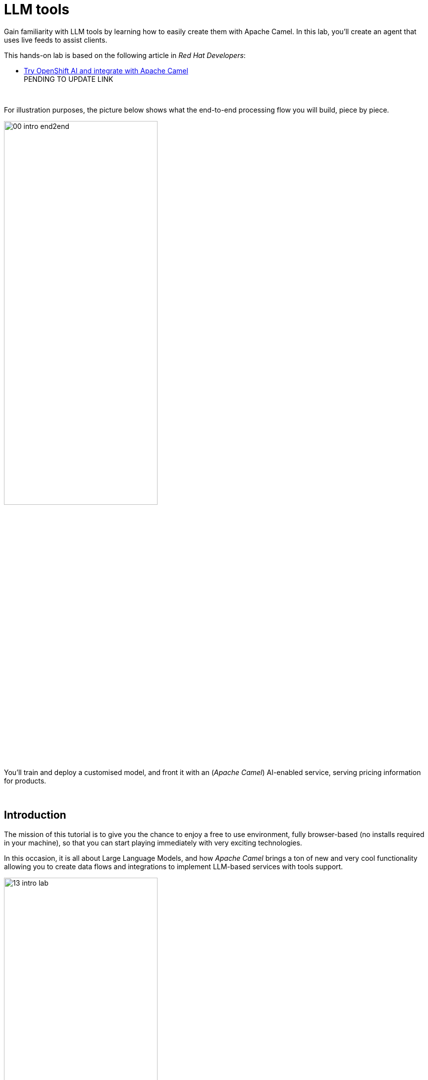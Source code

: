 :walkthrough: Lab Introduction
:user-password: openshift
:namespace: {user-username}

:experimental:

:article-url: https://developers.redhat.com/articles/2024/07/22/try-openshift-ai-and-integrate-apache-camel

:sp-article-url: https://developers.redhat.com/articles/2024/05/24/implement-ai-driven-edge-core-data-pipelines

:eip-explorer-url: https://ibek.github.io/integration-explorer-web/#

// :btn-text: my text
// :btn: pass:attributes[<code><mark style="background-color: dodgerblue; color: white">&nbsp;{btn-text}&nbsp;</mark>]

ifdef::env-github[]
endif::[]

[id='lab-intro']
= LLM tools

// Explore, build, test and deploy a Camel X demo application using the Developer Sandbox and OpenShift Dev Spaces.

Gain familiarity with LLM tools by learning how to easily create them with Apache Camel. In this lab, you'll create an agent that uses live feeds to assist clients. 

This hands-on lab is based on the following article in _Red Hat Developers_:

* link:{article-url}[​​Try OpenShift AI and integrate with Apache Camel,window="_blank", , id="rhd-source-article"] +
PENDING TO UPDATE LINK


{empty} +


For illustration purposes, the picture below shows what the end-to-end processing flow you will build, piece by piece.

image::images/00-intro-end2end.png[align="center", width=60%]

{blank}

You'll train and deploy a customised model, and front it with an (_Apache Camel_) AI-enabled service, serving pricing information for products.

{empty} +


[time=1]
[id="intro"]
== Introduction

The mission of this tutorial is to give you the chance to enjoy a free to use environment, fully browser-based (no installs required in your machine), so that you can start playing immediately with very exciting technologies.

In this occasion, it is all about Large Language Models, and how _Apache Camel_ brings a ton of new and very cool functionality allowing you to create data flows and integrations to implement LLM-based services with tools support.

image::images/13-intro-lab.png[align=center,width=60%]

{empty} +

=== Takeaways

This hands-on lab will help you to:

- Discover new functionality in _Camel_ to implement **AI** use cases.
- Better understand LLMs and how to leverage the use of **_Tools_**.
- Try out the **_Kaoto_** UI to graphically create _Camel_ routes.
- Accelerate the prototyping phase with **_Camel JBang_**.
- Learn how to use brand new features in _Camel_ _JBang_ like:
** its **kubernetes plugin** to deploy _Camel_ in _OpenShift_.
** its **HTML server** to easily test, package and deploy pages.
- Browse and learn _Camel_ components and patterns with the new _**Enterprise Integration Explorer.**_  
- Get familiar with **_Dev Spaces_** and the _Developer Sandbox_.

{empty} +

=== Disclaimers

Although the Developer Sandbox offers a great opportunity to try out technologies, its limited resources, particularly CPU/GPU, are really a big constraint when it comes to showcase AI scenarios.

This tutorial managed to include a tiny LLM with tool support (function calling) gifting you the chance to try out very interesting interactions with the model. You will deploy the LLM and you will create processing flows using _Apache Camel_ connected to the LLM. 

The caveat is that you will probably encounter moments where the LLM deviates from the expected behaviour due to the tight resource constraints in the environment. LLMs are very CPU/GPU demanding, and their accuracy badly suffers when restricted.

Please understand these misbehaviours are to be expected. You'll get higher chances of success when sticking to the commands and guidance of the tutorial. In any case, be patient and try variations in your interactions when the LLM responds unexpectedly. Of course, feel free at all times to experiment and improvise your own interactions.

Even though waiting times (in LLM responses) are always kept within reasonable margins, you may experience longer delays as you make progress in the lab, this is normal when you gradually add processing logic and increase LLM exchanges. Please be patient and keep in mind the limited computing power available in the environment.

In any case, we trust you will really enjoy the experience no matter what. This is a unique chance and we've put a lot of effort in it for your delight.

image::images/14-intro-pacman.png[align=center, width=30%]

{empty} +

[type=verification]
Did you read and understand the disclaimers?

[type=verificationSuccess]
Enjoy the tutorial!

[type=verificationFail]
It's recommended to understand the resource limitations of the sandbox.


[time=1]
[id="setup"]
== Preparation steps

=== Enable auto-save

. Toggle auto-save on (✓)
+
You'll be making live code changes which _Camel_ can pick up in real time. When the file is saved Camel hot-reloads the changes. +
To speed up hot-reloads, toggle (✓) auto-save in your editor, as illustrated below:
+
image::images/11-vscode-autosave.png[align="left", width=30%]
+
WARNING: The auto-save option in the menu does not always show when it's active/inactive. If you see in your editor's file tab a permanent white dot `⭘` when you make changes, it means auto-save is OFF.

{empty} +

=== Open a terminal

From DevSpaces, open a terminal following the steps illustrated below:

image::images/04-open-terminal.png[width=40%]

{blank}

You will be prompted at the top of the window to select the working directory. +
Select:

- `llm-basics [.small]#/projects#`
+
image::images/05-working-dir.png[width=50%]

{empty} +

=== Copy/Paste commands

You'll use command actions all along the lab. +
To execute commands, perform the steps described below, as illustrated:

image::images/03-copy-actions.png[width=60%]

{blank}

. Click the button _Copy to clipboard_
. Paste the command in the terminal:
- on Linux: kbd:[Ctrl+Shift+v] and press kbd:[Enter] 
- on Mac: kbd:[⌘+v] and press kbd:[Enter]

{empty} +

=== Setup the lab

Copy and paste in your terminal the following command:

[source, subs=]
----
source setup<br>
----

{blank}

The command above:

- Creates a `lab` directory (your working directory)
- Switches to your `lab` directory.
+
NOTE: You'll see `lab` empty when your start the tutorial the first time.

{empty} +

=== Tips for a better learning

If you have a wide monitor, or can organise your browser tabs in a multi-monitor configuration, it is mostly recommended to position your _DevSpaces_ view and your lab instructions side by side, as per the image below:

image::images/19-better-learning.png[width=80%, align=center]



{empty} +

[type=verification]
Is your terminal open and located in your `lab` directory?

[type=verificationSuccess]
👍 You're ready to roll!

[type=verificationFail]
Review the instructions above and ensure you run the `setup` script.


[time=2]
[id="deploy-llm"]
== Deploy the LLM

Copy and paste in your terminal the following command:

[source, subs=]
----
oc apply -f /projects/llm-basics/deploy/tools/llm-server.yaml<br>
----

{blank}

You should see the following output:

----
persistentvolumeclaim/llm-storage created
deployment.apps/llm-server created
service/llm created
----

{blank}

Wait for the LLM Server to be available. +
You can verify in various ways if you're LLM server is running. One way, for example, is calling the server's API. Try the `curl` command below:

[source, subs=]
----
curl http://llm:8000/api/tags | jq<br>
----

{blank}

Your server will be ready when you get a response with details of the model deployed.

----
{
  "models": [
    {
      "name": "sam4096/qwen2tools:0.5b",
      "model": "sam4096/qwen2tools:0.5b",
      "modified_at": "2024-09-10T17:05:29.965922378Z",
      "size": 352165374,
      "digest": "ff120c9ea730cd6b7f772ae9ff9127357bf8d8fb7625df601b81e79810a68083",
      "details": {
        "parent_model": "",
        "format": "gguf",
        "family": "qwen2",
        "families": [
          "qwen2"
        ],
        "parameter_size": "494.03M",
        "quantization_level": "Q4_0"
      }
    }
  ]
}
----

NOTE: In the details above, you'll notice this is 0.5B model, which is extremely small. Expect from the model to be very unpredictable. However it'll be very helpful in this tutorial to help you understand the mechanics of LLMs and the functionality the lab showcases.

{empty} +

[type=verification]
Is your LLM server running?

[type=verificationSuccess]
👍 jump to the next section!

[type=verificationFail]
Review the instructions and try again.


[time=5]
[id="basic-llm-interaction"]
== Basic LLM interaction

++++
<style>
.indent2 {padding-left: 2rem;}
</style>
++++

=== Start the lab

At first, your `lab` directory is empty:

--
[.indent2]
📁 llm-basics/camel/tools/lab +
pass:[<mark style="padding-left: 2rem; background-color: white; color: grey"></mark>] [empty]
--

{blank}

[IMPORTANT]
====
Issue the command below to officially start your lab:

[source, subs=]
----
start<br>
----

NOTE: The command will initialise the lab with a couple of files.
====


// {empty} +

[NOTE]
====
The lab has a collection of handy scripts you'll need to use when instructed, such as:

- *start* / *restart*
- *ff* (fast-forward to the next step)
- *rw* (rewind to the previous step)
- *step* (jump to step)
- *chat* (curl-based script to interact with _Camel_)
====

{empty} +

=== Your files

After initialisation, under the `lab` directory, you'll find the following source files:


--
[.indent2]
📁 llm-basics/camel/tools/lab +
pass:[<mark style="padding-left: 2rem; background-color: white; color: grey"><b>⚙</b></mark>] applications.properties +
pass:[<mark style="padding-left: 2rem; background-color: white; color: red"><b>J</b></mark>] *model.java*
--

{blank}

Make sure the files are visible in your file explorer in the left panel of _VSCode_. +
Feel free to inspect the files in your editor. +

{empty} +

==== Apache Camel and Langchain4j

_Apache Camel_ integrates with LLMs by providing a number of connectors (called components) that leverage the power of link:https://docs.langchain4j.dev/[_LangChain4j_,window="_blank"].

image::images/12-camel-langchain4j.png[width=30%]

{blank}

_Camel_ routes (integration processes) are typically defined in one of the following DSLs (_Domain Specific Language_): YAML, XML or Java.

You use the DSL alone to define the end to end integration process. DSLs have all the versatility and richness you need to perform all the data manipulations and endpoint connectivity resolution. 

Connectors in _Apache Camel_ are used directly from the DSL, but some, like the _LangChain4j_-based ones, may require initialisation code in Java. Ideally you'd want no code at all, yet it provides the developer full control.

The java file provided (`model.java`) contains the _LangChain4j_-based code needed to enable LLM interaction. +
Two key _LangChain4j_ objects are key:

. The *ChatLanguageModel* object
+
This is the java object that configures connectivity and model parameters. Below you have an extract from the source file showing its definition:
+
----
ChatLanguageModel model = OpenAiChatModel.builder()
          .apiKey("EMPTY")
          .modelName("sam4096/qwen2tools:0.5b")
          .baseUrl("http://llm:8000/v1/")
          .temperature(0.0)
          .timeout(ofSeconds(180))
          .logRequests(true)
          .logResponses(true)
          .build();
----
+
{empty} +

. The *ChatMessage* object
+
Every time the application interacts with the LLM, the query (and related metadata) is encapsulated in a _ChatMessage_ object.
+
Because creating the object requires a specific use of the _LangChain4j_ API, you want to wrap it in a _Camel Processor_ (java code).
+
The snippet below shows you how `model.java` defines the _Camel_ processor containing the _LangChain4j_ code.
+
----
    @BindToRegistry
    public static Processor createChatMessage(){
        ...
        List<ChatMessage> messages = new ArrayList<>();
        ...
    }
----
+
{blank}
+
In the definition above, `createChatMessage` represents the name of the _Processor_. +
From a _Camel_ route, you just need to reference the processor to execute it.
+
NOTE: Later in the lab, the tutorial explains in more detail how the _ChatMessage_ object is created.

{empty} +

Notice the following two facts:

* Your entire source code (for now) only consists of a single file (`model.java`). +
* At this stage no _Camel_ route definitions exists.

{blank}

Your task in the following section is to create a _Camel_ route that enables user/LLM interaction.

{empty} +

=== Create your Camel route using Kaoto.

_Kaoto_ is a graphical UI that will help you to build _Camel_ routes using an intuitive user interface helping you to learn about _Camel_.

[TIP]
.⏩ *Fast-Forward* 
====
Only if you want to skip (automate) the _Kaoto_ creation process, execute in your terminal the command below:

. Run the fast-forward command:
+
[source, subs=]
----
ff<br>
----
+
{blank}

. Then <<talk-to-llm,click here to bypass the Kaoto instructions and jump to the next section "*_Talk to your LLM_*">>.
====

{empty} +

If you're happy to continue and learn how to use Kaoto, follow the instructions below:

. First, create the source file.
+
--
Run the following command:

[source, subs=]
----
camel init routes.yaml<br>
----

{blank}

This action will create a simple Camel route that activates and logs a trace every second. +
Run the code with the following command:
[source, subs=]
----
camel run * --dev<br>
----

NOTE: The flag `--dev` indicates to run in _Developer mode_ which will apply and run the changes on the fly.

You'll see your terminal logging in a loop the following output:

----
... Hello Camel from route1
... Hello Camel from route1
... Hello Camel from route1
----
--
+
{empty} +


. Open the Camel definition with the _Kaoto Graphical Editor_.
+
======

NOTE: Your _VS Code_ environment has been provisioned with the _Kaoto Graphical Editor_ extension. It allows you to visualise and graphically edit _Camel_ definitions with point-n-click.

Now you'll start making updates in the route and Camel will react to the changes, hot-reload the route, and you'll get to see in your terminal traces of your live updates.

Follow the actions below illustrated:

. Right click on the source code file:
- lab -> `**routes.yaml**` 
+
{blank}

. From the options displayed, select:
- Open with _Kaoto Graphical Editor for Camel_
+
{blank}

. The process displays vertically by default
+
--
- Click the *_Horizontal Layout_* for left-to-right reading.
--

{blank}

image::images/06-kaoto-open-routes.png[width=100%]

======

. Configure an HTTP listener
+
======
Follow the actions below to replace the Timer starting component by the Platform-HTTP one:

image::images/07-kaoto-from-http.png[]

Make sure you configure the `path` parameter with:

- `/camel/chat`
======
+
{empty} +

. Configure the Java processor
+
======
Follow the actions below to replace the setBody action by a Process one:

image::images/08-kaoto-process.png[]

Make sure you configure the `Ref` parameter with:

- `createChatMessage`
======
+
{empty} +


. Configure the LLM connector
+
======
Follow the actions below to append (after the Process) the `langchain4j-chat` component:

image::images/09-kaoto-langchain.png[]

Make sure you configure the parameters below as indicated:

- **Chat Id**: `getInformation`
- **Chat Operation**: `CHAT_MULTIPLE_MESSAGES`
======
+
{empty} +

You're done. +
You should end up with a process definition similar to:

image::images/10-kaoto-full-route.png[width=50%, align=left]

{blank}

[TIP]
====
The _Enterprise Integration Explorer_ is a tool to deep dive into the components and patterns _Apache Camel_ implements.

Click link:{eip-explorer-url}/?q=platform-http,langchain4j-chat,log[*Components*,window="_blank"] and link:{eip-explorer-url}/patterns?q=custom-logic[*Patterns*,window="_blank"] to know more about the activities included in the process definition above.
====

{empty} +

// we need to set the anchor before the title, otherwise it doesn't work
[[talk-to-llm]] {empty} +

=== Talk to your LLM.

Your `lab` folder now includes the file `routes.yaml` that contains a _Camel_ route able to listen to HTTP requests.

[NOTE]
====
If the route is not already running, use _Camel JBang_ to start it:

[source, subs=]
----
camel run *<br>
----

====

{empty} +

Next, split your terminal by clicking the button as per the image below:

image::images/01-split-terminal.png[align="left", width=30%]

{blank}

From the new terminal, try sending an HTTP request. +
For example:

[source, subs=]
----
curl -H "content-type: text" localhost:8080/camel/chat -d "hello"<br>
----

[TIP] 
====
The tutorial includes a handy tester based on the same `curl` command as above. +
You can run the same test with:

[source, subs=]
----
chat hello<br>
----
====

{blank}

After you run the test above, you should see in the logs interactions back and forth between Camel and the LLM, with a final response in the lines of:

----
Hello! How can I assist you today?
----

{empty} +

The above interaction should return a welcoming message from the LLM.

{empty} +

=== Ask for real time data

Your LLM is currently disconnected from any live service and it can't provide real time information about the world.

The code is configured to instruct the LLM to ensure the user is informed about it. The snippet below, extracted from the `model.java` source file, shows you how this is done:

----
String tools = """
          When asked to provide real time data (information), respond with:

          - I'm sorry, I don't have access to real time information.

          Do not improvise answers for any real time related questions.
          """;
----

WARNING: Because our LLM is super small, its behaviour might divert from the above instruction and improvise a response that appears realistic. Responses that are incorrect or misleading, and are presented as facts are known as *hallucinations*.

Try out what happens when you ask the LLM (via Camel) to provide real time information. +
Try the following command from your terminal:
[source, subs=]
----
chat Please provide real time weather information about London.<br>
----

{blank}

If the LLM is loyal to its instructions, it should respond with something similar to the following:

----
I'm sorry, but as an AI language model, I am unable to provide real-time weather information about London due to the current limitations of my capabilities.
...
----

TIP: If the LLM answered with an hallucination, try varying the request slightly and see if the result improves.

{empty} +

[type=verification]
Did your LLM offer assistance when greeted?

[type=verificationSuccess]
Wonderful!

[type=verificationFail]
Maybe Camel didn't succeed to communicate with the LLM, review the instructions and try again.


[type=verification]
Did your LLM inform you it can't obtain real-time data?

[type=verificationSuccess]
You've completed the basic processing flow to connect Camel to the LLM.

[type=verificationFail]
The LLM may have hallucinated. Please try again modifying slightly your request.


[time=3]
[id="html-serving"]
== Add a Chat UI

=== Setup

[IMPORTANT]
====
Stop Camel with kbd:[Ctrl+c] and setup the lab stage by running the following command:

[source, subs=]
----
step 2<br>
----

NOTE: The command will reset the lab at this particular stage.
====

=== Camel JBang is your weapon of choice

You're in the prototyping phase, you're creating code that you are rapidly changing and experimenting with. This is the phase were you're exploring how far you can go building powerful functionality.

_Camel JBang_ was built with prototyping in mind. In this lab, you already enjoyed the sublime simplicity of running Camel routes without having to scaffold a project skeleton or worry about library dependencies.

Think for a moment the abilities _Camel JBang_ empowers the developer with. To begin with, starting from an empty folder, you can:

pass:[<mark style="padding-left: 2rem; background-color: white; color: grey"></mark>]-> Create pass:[<b style="font-size: 20px">ONE</b>] single Camel file in a flash, and run it on the spot, making code updates that _Camel JBang_ picks up and applies on the fly.




// For starters, from an empty folder, in a flash you can: +

// pass:[<mark style="padding-left: 2rem; background-color: white; color: grey"></mark>]-> Create pass:[<b style="font-size: 20px">ONE</b>] single Camel file and run it on the spot, making code updates that _Camel JBang_ picks up and applies on the fly.

Think about it... +
Can you say the same for other programming languages and frameworks?

_Camel JBang_ comes packed with a ton of functionality you can use: it's Developer's paradise!

{empty} +

=== Create a Chat UI

One cool feature _Camel JBang_ has recently added to its repertoire is the ability to serve HTML content to equip your Camel process with web pages. 

Let's benefit from the new feature to add a bit of dynamic HTML code to create an UI interface that allow users to talk to the LLM.

The mechanism is simple (in Camel JBang fashion), you just add your HTML content along with the rest of source files.

Don't panic, you're not being asked to build an HTML interface, just fast-forward the lab and the HTML example will be added to your working folder:

[IMPORTANT]
.⏩ *Fast-Forward* 
====
Execute in your terminal the command below:

[source, subs=]
----
ff<br>
----
====

After doing so, a couple of parameters are added to you `aplication.properties` (to activate the web server), and a couple of files (web page) are added to your lab working directory:
//{empty} +

--
[.indent2]
📁 llm-basics/camel/tools/lab +
// pass:[<mark style="padding-left: 2rem; background-color: white; color: grey"><b>&nbsp;⚙&nbsp;</b></mark>]  applications.properties +
pass:[<mark style="padding-left: 2rem; background-color: white; color: red; font-family: Arial Narrow;"><b style="letter-spacing: 0px;"><></b></mark>] *index.html* +
// pass:[<mark style="padding-left: 2rem; background-color: white; color: red"><b>&nbsp;J&nbsp;</b></mark>] model.java +
// pass:[<mark style="padding-left: 2rem; background-color: white; color: purple"><b><i>&nbsp;!&nbsp;&nbsp;</i></b></mark>] routes.yaml +
pass:[<mark style="padding-left: 2rem; background-color: white; color: red"><b><i>&nbsp;#&nbsp;</i></b></mark>] *style.css*
--

{empty} +

=== Try the Chat UI

Give it a try, launch _Camel JBang_ as usual with:

[source, subs=]
----
camel run *<br>
----

{blank}

_Dev Spaces_ will prompt you to open the page, follow the actions illustrated below:

image::images/18-chat-ui.png[width=70%, align=center]

{blank}

Go ahead and type a chat line, for example:

[source, subs=]
----
How are you today?<br>
----
{blank}

You should get a response similar to:

- *LLM:* I am doing well, thank you! How about you?

{empty} +

=== Explore more Camel JBang features

To quickly illustrate another useful feature, Camel JBang includes a web based _Developer Console_.

Activate the _Developer Console_ using the flag `--console` as per the command below:

[source, subs=]
----
camel run * --console<br>
----

{blank}

You'll be prompted again to open the port `8080` in a new browser tab. +
Do so and, in your browser's address bar, change the URL's path to the following one:

- `/q/dev`

{blank}

You'll find a ton of information you can access. +
Try for example:

- pass:[<u style="color:blue">top</u>: Display the top routes]

{blank}

It should show you something similar to:

----
Top Routes:

    Route Id: main
    From: platform-http:///camel/chat
    Source: file:routes.yaml:4
    Total: 3
    Failed: 0
    Inflight: 0
    Mean Time: 4s569ms
    Max Time: 8s632ms
    Min Time: 2s227ms
    Last Time: 2s849ms
    Delta Time: 622ms
    Total Time: 13s708ms
----

{empty} +

The examples from above show cool features (out of many) _Camel JBang_ includes. +
Feel free to explore more by reading its link:https://camel.apache.org/manual/camel-jbang.html[​documentation,window="_blank", , id="rhd-source-article"] page.  

// {empty} +

[TIP]
====

You can always invoke _Camel JBang_'s help command, from the terminal, to discover all options and flags available:

[source, subs=]
----
camel --help<br>
----

{blank}

You also have more granular help per-command. For example, try the following:

[source, subs=]
----
camel get --help<br>
----
====


{empty} +


[type=verification]
Did you get a response from your LLM in your Chat UI?

[type=verificationSuccess]
Excellent!

[type=verificationFail]
Please review the steps of this chapter and try again. You can always use the commands `rw` (rewind) followed by `ff` (fast-forward) to reset the lab stage.


[time=3]
[id="llm-tool-weather"]
== Create first LLM tool (v1 offline)

=== Setup

[IMPORTANT]
====
Stop Camel with kbd:[Ctrl+c] and setup the lab stage by running the following command:

[source, subs=]
----
step 4<br>
----

NOTE: The command will reset the lab at this particular stage.
====

{empty} +

=== What are LLM tools?

Certain LLMs (not all) have been trained to support *Tools*. Tools are external functions the LLM can invoke in order to obtain the information it needs to complete the answer to the user.

NOTE: Our super tiny LLM can actually support tools!

When an LLM has been fine-tuned to support tools, you can ask questions to the LLM, as usual, and additionally indicate:

- _"By the way, here you have some tools you can use to complete your answer."_

{blank}

In _Apache Camel_, the link:https://camel.apache.org/components/next/langchain4j-tools-component.html[LangChain4j Tools,window="_blank", , id="rhd-source-article"] component makes it very easy to create tools the LLM can consume. 

{empty} +

### First iteration of a Weather Tool

The end goal is to use _Camel_ to enable the LLM the ability to obtain real time data. The LLM alone can't do it, unless assisted.

To simplify the creation process, first, you will inject dummy weather data by hardcoding values in a _Camel_ route you will create. The JSON data below illustrates such a response:

[subs="quotes"]
----
{
  "weather":{
    "temperature": "*35 degrees celsius*"
  }
}
----

NOTE: In this first iteration the static value `35 degrees celsius` will be hardcoded and returned to the LLM.

{blank}

Although this first version won't fetch real time data, it will help you validate the mechanism by which the LLM retrieves the information and it will give you a better understanding on how _Camel_ and the LLM interact.

[TIP]
.⏩ *Fast-Forward* 
====
To skip (fast-forward) this section, execute in your terminal the commands below:

[source, subs=]
----
ff<br>
----

{blank}

Then <<test-first-tool,click here to jump into the next section "*_Test the weather tool_*">>.
====

PENDING INSTRUCTIONS TO CREATE FLOW


You're done. +
You should end up with a flow similar to:

image::images/15-kaoto-tool-weather.png[width=40%, align=left]

{blank}

// [TIP]
// ====
TIP: Click link:{eip-explorer-url}/?q=langchain4j-chat,log[*Components*,window="_blank"] and link:{eip-explorer-url}/patterns?q=content-filter[*Patterns*,window="_blank"] to know more about the activities included in the process definition above.
// ====

{empty} +

// we need to set the anchor before the title, otherwise it doesn't work


[[test-first-tool]] {empty} +

### Test the weather tool

To test the tool, all you need to do is to talk to the LLM and ask the same question as in the earlier section, except expecting the LLM to callback the function (tool), implemented in _Camel_ as a route.

[NOTE]
--
Be patient waiting for LLM responses due to:

* Low CPU power in the sandbox environment.
* Increase in Camel/LLM exchanges resolving tool interactions. 
--

{blank}

Follow the steps below:

. Launch _Camel JBang_ as usual with:
+
[source, subs=]
----
camel run *<br>
----
+
{blank}

. Talk to the LLM using the _Chat UI_, or `chat` command, by issuing the following query:
+
[source, subs=]
----
Hi, please let me know the current temperature in London
----

{empty} +

After a few seconds, you should obtain a response similar to:

image::images/22-tool-weather-offline.png[width=50%, align=center]

{blank}

TIP: If the LLM provided an AI hallucination, try varying the request slightly and see if the result improves.

Although you know _"35 degrees Celsius"_ is the correct answer, you could validate the LLM's response (in the _Chat UI_) by correlating the information with the actual Camel tool result. 

The JSON data shown below is an extract, from the logs in the terminal, showing the content Camel sent back to the LLM, which aligns with the answer displayed in the Chat UI:

----
{
  "weather": {
    "location": "London",
    "temperature": "35 degrees celsius"
  }
}
----
NOTE: the JSON structure above has been pretty-printed for better readability.

// By digging into the execution logs from the terminal, you could obtain the tool's answer given back to the LLM.

{empty} +

### Visual representation of Tool calling

From your first tool test above you can deduce what's going on between Camel and the LLM. If you inspect carefully your terminal logs you'll identify all the exchanges between both parties.

The sequence diagram below describes the interactions involved when the LLM uses a tool:

image::images/23-seq-tool-calling.png[align="center", width=50%]

{empty} +


{empty} +


[type=verification]
Did you see the LLM calling the tool and answering as expected?

[type=verificationSuccess]
Excellent!

[type=verificationFail]
Please review the steps of this chapter and try again.


[time=3]
[id="llm-tool-weather-live"]
== Finish first LLM tool (v2 online)

=== Setup

[IMPORTANT]
====
Stop Camel with kbd:[Ctrl+c] and setup the lab stage by running the following command:

[source, subs=]
----
step 5<br>
----

NOTE: The command will reset the lab at this particular stage.
====

{empty} +


### Live weather information

Hardcoding dummy responses, as done in the previous chapter, is helpful to validate the theory really works. Now, let's keep iterating the code and improve it by calling online services providing real time feeds.

This time, when the LLM calls the tool, you will use in your _Camel_ route the following free services:

* link:https://open-meteo.com[​Free Weather API,window="_blank", , id="rhd-source-article"]

* link:http://geodb-cities-api.wirefreethought.com/[GeoDB Cities API,window="_blank", , id="rhd-source-article"]

{blank}

The first API alone provides the weather information you need, however it expects geo-location data in the form of `latitude`/`longitude` inputs.

NOTE: Your _Camel_ tool defines the `location` parameter under the assumption users provide well known city names, like: Paris, London, Madrid, etc. 

The second API (GeoDB) allows you to convert the name of cities to their latitude/longitude coordinates.

The sequence diagram below describes the flow where the LLM calls the tool, live weather data is obtained, then formatted and delivered to the LLM:

image::images/17-seq-weather-guide.png[align="center", width=40%]

{blank}

To accelerate the completion of the processing logic, Fast-Forward as indicated below (the _Camel_ route will be auto-generated).

NOTE: Feel free to complete the process using the _Kaoto_ UI if that's what you prefer. 

[IMPORTANT]
.⏩ *Fast-Forward* 
====
Execute in your terminal the command below:

[source, subs=]
----
ff<br>
----
====

{empty} +

If you refresh Kaoto, you should end up with a flow similar to:

image::images/16-kaoto-tool-weather-live.png[width=100%, align=center]

{blank}

// [TIP]
// ====
TIP: Click link:{eip-explorer-url}/?q=langchain4j-chat,http,https,log[*Components*,window="_blank"] and link:{eip-explorer-url}/patterns?q=content-filter,message-translator[*Patterns*,window="_blank"] to know more about the activities included in the process definition above.
// ====

Feel free to explore each one of the activities and their configuration. You can also open the file in _VScode_ in its raw YAML format.

There are two key actions interesting to highlight:

. Setting a `coordinates` variable
+
The first _GeoDB_ call gives you back, in JSON format, the latitude and longitude. You use Camel's '_Simple_' language to define an expression that extracts the coordinates and formats them into query parameters to inject in the next API call.
+
The code extract below shows you hot it's defined in YAML: 
+
----
  - setVariable:
      name: coordinates
      simple:
        expression: "latitude=${body[data][0][latitude]}&longitude=${body[data][0][longitude]}"

----
+
{blank}

. The tool's JSON response
+
Another highlight is how the response is constructed, also defined using the '_Simple_' language. It gathers from the _Weather API_'s response all the necessary bits and formats a JSON response the LLM will parse.
+
The extract below in YAML shows you how it is done:
+
----
  expression: >-
    {
      "unit":"celsius",
      "temperature": {
          "today": {
            "${body[daily][time][0]}": "${body[current][temperature_2m]}"
          },
          "forecast": {
            "${body[daily][time][1]}": {
              "maximum":"${body[daily][temperature_2m_max][1]}"
              },
            "${body[daily][time][2]}": {
              "maximum":"${body[daily][temperature_2m_max][2]}"
              }
          }
      }
    }
----

{empty} +




### Give the weather tool a spin

Talk to your LLM to try out the new code.

[NOTE]
--
Be patient waiting for LLM responses due to:

* Low CPU power in the sandbox environment.
* Increase in Camel/LLM exchanges resolving tool interactions. 
--

{blank}

Follow the steps below:

. Launch _Camel JBang_ as usual with:
+
[source, subs=]
----
camel run *<br>
----
+
{blank}

. Talk to the LLM using the _Chat UI_, or `chat` command, by issuing the following query:
+
[source, subs=]
----
Hi, please let me know the current temperature in Paris
----

{empty} +

You should get a response similar to:

image::images/24-tool-weather-online.png[width=50%, align=center]

// image::images/21-tool-guide-llm-response.png[width=50%, align=center]

{blank}

When digging into the execution logs for the interaction shown in the picture above, we find the original tool's response generated by Camel. In this particular example we find a surprising 100% LLM response accuracy, perhaps just missing the decimal accuracy:

----
{
  "unit": "celsius",
  "temperature": {
    "today": {
      "2024-09-12": "14.0"
    },
    "forecast": {
      "2024-09-13": {
        "maximum": "17.5"
      },
      "2024-09-14": {
        "maximum": "18.5"
      }
    }
  }
}
----

NOTE: the extract above has been pretty-printed fore easy readability.

{blank}

The 100% accuracy obtained in the example above is actually unusual for such a small LLM.

TIP: If in your test the LLM provided an AI hallucination, try again, or vary the query slightly and see if the result improves.

{empty} +


[type=verification]
Did your LLM successfully respond with real temperatures?

[type=verificationSuccess]
Fabulous!

[type=verificationFail]
The LLM may have hallucinated. Please try again modifying slightly your request.


[time=3]
[id="llm-tool-tour-guide"]
== Create second LLM tool

=== Setup

[IMPORTANT]
====
Stop Camel with kbd:[Ctrl+c] and setup the lab stage by running the following command:

[source, subs=]
----
step 7<br>
----

[NOTE]
======
The command above will:

- Reset the lab at this particular stage.
- Disable the _Weather_ tool (empty file), to work in isolation on the new one.
======
====

=== Simultaneous LLM tools

Multiple tools can be simultaneously given to the LLM. This greatly opens up the possibility to define more interesting use cases.

When requests are submitted to the LLM, along are included all the tools the LLM can use. The LLM is free to use none, one or multiple tools in parallel to fetch all the relevant information it needs. The LLM alone decides when to use them.

// {empty} +

// === Use Camel to create a second tool

In this stage of the tutorial you will create a basic travel agent that helps users obtain travelling information for a particular touristic destination.

The aim is to combine the following tools:

- *Weather* tool: +
  Already implemented (previous sections). Based on a `location` input parameter, the tool provides real time weather forecasts.

- *Tour guide recommendation* tool: +
  Based on a `location` input parameter, the tool returns the contact details of a recommended local tour guide. 
  
// {blank}

{empty} +

=== Creation process

You will follow the same creation approach as for the weather tool by creating a _Camel_ route that implements the logic to compose a JSON response for the LLM.

There are no public APIs available aligning well with the lab's use case. You will use instead _JavaFaker_, a Java library that will help simulate the scenario. 

What's interesting about link:https://github.com/DiUS/java-faker?tab=readme-ov-file#java-faker[_JavaFaker_,window="_blank"] is that it supports a fairly extended list of link:https://github.com/DiUS/java-faker#supported-locales[locales,window="_blank"] that allows creating realistic data depending on the location provided by the LLM.

You'll need however to map the `location` parameter the LLM provides into a locale you can use with _JavaFaker_. To resolve the conversion you will rely on the same GeoDB API used in the Weather tool from the previous chapter.

All in all, the recommendation tool implemented as a Camel route will follow the sequence of calls illustrated below:

image::images/02-seq-tool-tour-guide.png[align="center", width=30%]

{empty} +

To accelerate the creation of the new tool, Fast-Forward as indicated below (the necessary sources will be auto-generated).

[IMPORTANT]
.⏩ *Fast-Forward* 
====
Execute in your terminal the command below:

[source, subs=]
----
ff<br>
----
====

{blank}

After executing the fast-forward action, you'll find two new files, listed below:

// {empty} +

++++
<style>
.indent2 {padding-left: 2rem;}
</style>
++++

--
[.indent2]
📁 llm-basics/camel/tools/lab +
// pass:[<mark style="padding-left: 2rem; background-color: white; color: grey"><b>&nbsp;⚙&nbsp;</b></mark>]  applications.properties +
// pass:[<mark style="padding-left: 2rem; background-color: white; color: red; font-family: Arial Narrow;"><b style="letter-spacing: 0px;"><></b></mark>] *index.html* +
pass:[<mark style="padding-left: 2rem; background-color: white; color: purple"><b><i>&nbsp;!&nbsp;&nbsp;</i></b></mark>] *route-tool-guide.yaml* +
pass:[<mark style="padding-left: 2rem; background-color: white; color: red"><b>&nbsp;J&nbsp;</b></mark>] *processors.java* +
// pass:[<mark style="padding-left: 2rem; background-color: white; color: red"><b><i>&nbsp;#&nbsp;</i></b></mark>] *style.css*
--

{blank}

{empty} +

If you open in Kaoto the newly created tool, you should find a _Camel_ route as the one shown below:

image::images/20-kaoto-tool-guide.png[width=80%, align=center]

{blank}

// [TIP]
// ====
TIP: Click link:{eip-explorer-url}/?q=langchain4j-tools,http,log[*Components*,window="_blank"] and link:{eip-explorer-url}/patterns?q=content-filter,custom-logic[*Patterns*,window="_blank"] to know more about the activities included in the process definition above.
// ====

{blank}

The new file `processors.java` defines the _Camel Processor_ referenced by the `process` action you see in the _Kaoto_ diagram above. It includes the custom code, using the _JavaFaker_ library as explained earlier, to generate realistic, localised, contact information of a simulated tour guide the system recommends to the user.

{empty} +

### Try the new recommendation tool

Give it a go, follow the steps below:

. Launch _Camel JBang_ as usual with:
+
[source, subs=]
----
camel run *<br>
----
+
{blank}

. Talk to the LLM using the _Chat UI_, or `chat` command, by issuing the following query:
+
[source, subs=]
----
I plan to visit Paris soon, please recommend a good local tour guide to show me around along with their phone contact.<br>
----

{empty} +

You should get a response similar to:

// - *LLM:* I recommend the following local tour guide to show you around Paris:
// +
// "Pierre Lemaire" from the city of Paris, France. He can be reached via phone number +33 727134666.

// {empty} +

image::images/21-tool-guide-llm-response.png[width=50%, align=center]

{blank}

In the interaction above, it's fascinating to observe how the LLM has formulated the response, considering the actual data _Camel_ returned to the LLM, as per the log extract below:

----
{
  "tourGuide": {
    "firstName": "Noémie",
    "lastName": "Roussel",
    "contact": {
      "phone": "07 28 30 31 56"
    }
  }
}
----

NOTE: the extract above has been pretty-printed fore easy readability.

{blank}

In this particular interaction the LLM took the liberty to improvise and went too far, resulting in a deviation from reality, something you would expect given the limitations of the tiny model you're running.

TIP: If in your test the LLM provided an AI hallucination, try again, or vary the query slightly and see if the result improves.

{empty} +

[type=verification]
Did your LLM successfully respond with localised data?

[type=verificationSuccess]
Very well done!

[type=verificationFail]
The LLM may have hallucinated. Please try again modifying slightly your request.


[time=3]
[id="llm-all-tools"]
== Run the LLM using both tools

=== Setup

[IMPORTANT]
====
Stop Camel with kbd:[Ctrl+c] and setup the lab stage by running the following command:

[source, subs=]
----
step 9<br>
----

[NOTE]
======
The command above will:

- Reset the lab at this particular stage.
- Enable both tools.
======
====

{empty} +

=== Review your sources

This step represents the final milestone in your path to implement the functionality of a complete _Travel Agent_.

Inspecting your `lab` folder you will observe all the _Camel_ routes are fully defined in the following YAML files:

--
[.indent2]
📁 llm-basics/camel/tools/lab +
// pass:[<mark style="padding-left: 2rem; background-color: white; color: grey"><b>&nbsp;⚙&nbsp;</b></mark>]  applications.properties +
// pass:[<mark style="padding-left: 2rem; background-color: white; color: red; font-family: Arial Narrow;"><b style="letter-spacing: 0px;"><></b></mark>] *index.html* +
// pass:[<mark style="padding-left: 2rem; background-color: white; color: red"><b>&nbsp;J&nbsp;</b></mark>] model.java +
pass:[<mark style="padding-left: 2rem; background-color: white; color: purple"><b><i>!&nbsp;</i></b></mark>] *route-main.yaml* +
pass:[<mark style="padding-left: 2rem; background-color: white; color: purple"><b><i>!&nbsp;</i></b></mark>] *route-tool-guide.yaml* +
pass:[<mark style="padding-left: 2rem; background-color: white; color: purple"><b><i>!&nbsp;</i></b></mark>] *route-tool-weather.yaml* +
// pass:[<mark style="padding-left: 2rem; background-color: white; color: red"><b><i>&nbsp;#&nbsp;</i></b></mark>] *style.css*
--

{empty} +

=== Run the tools

Follow the steps below:

. Launch _Camel JBang_ with:
+
[source, subs=]
----
camel run *<br>
----
+
{blank}

. Talk to the LLM using the _Chat UI_, or `chat` command, by issuing the following query:
+
[source, subs=]
----
I am planning to fly to Paris, what is the weather forecast and please give me the phone number of a good local tour guide you recommend
----

{empty} +

You should get a response similar to:

image::images/25-tool-all-response.png[width=50%, align=center]

{blank}

Again, the LLM response from above seems reasonably accurate which is very impressive. Below you'll find the original responses from _Camel_ extracted from the terminal logs:

|====
|*Weather Tool*|*Tour Guide Tool*
a| 
----
{
  "unit": "celsius",
  "temperature": {
    "today": {
      "2024-09-12": "10.4"
    },
    "forecast": {
      "2024-09-13": {
        "maximum": "17.8"
      },
      "2024-09-14": {
        "maximum": "18.2"
      }
    }
  }
}
----
a|
[subs=]
----
{
  "tourGuide": {
    "firstName": "Maëlys",
    "lastName": "Gauthier",
    "contact": {
      "phone": "+33 6 47 65 33 04"
    }
  }
}
</br>
</br>
</br>
</br>
----
|====


NOTE: the extracts above have been pretty-printed fore easy readability.

{blank}

In this particular interaction the LLM took the liberty to improvise and went too far, resulting in a deviation from reality, something you would expect given the limitations of the tiny model you're running.

TIP: If in your test the LLM provided an AI hallucination, try again, or vary the query slightly and see if the result improves.

{empty} +

[type=verification]
Did your LLM successfully respond combining the data from both tools?

[type=verificationSuccess]
Magnificent!

[type=verificationFail]
The LLM may have hallucinated. Please try again modifying slightly your request.


[time=1]
[id="deploy-camel"]
== From concept to OpenShift

CHAPTER PENDING

{empty} +

[type=verification]
Did your LLM successfully respond combining the data from both tools?

[type=verificationSuccess]
Magnificent!

[type=verificationFail]
The LLM may have hallucinated. Please try again modifying slightly your request.


[time=1]
[id="section-learn"]
== Take the solution further ahead

{empty} +

=== 👏 👏 👏 Congratulations for getting this far 👏 👏 👏

{empty} +

What you have learnt today with this tutorial is based on material created to build an AI based _Solution Pattern_. 

We call it:

* link:{sp-article-url}[Edge to Core Data Pipelines for AI/ML,window="_blank", , id="rhd-source-article"]

{empty} +

To learn more about it, follow the link above to find an introduction to the solution pattern and a video demonstration.

If you dive into the pattern, specially after completing this tutorial, you'll find yourself very familiar with its content. The solution pattern goes further ahead and takes the use case to another level showing how to automate the platform to constantly evolve to follow the needs of an organisation.

image::images/31-ai-solution-pattern.png[align=center,width=70%]


WARNING: Before you go, please make sure you clean your sandbox namespace to free up resources. +
Click `pass:[<mark style="background-color: dodgerblue; color: white">&nbsp;Next&nbsp;</mark>]` for detailed instructions.


[time=1]
[id="section-clean"]
== Clean up your namespace

When you're done playing in the _Developer Sandbox_, we recommend deleting all the deployments and artifacts, to free up your namespace, and try out other tutorials or products in the future.

These are in summary the components to delete:

 - Deployed applications and components (_TensorFlow Server_, _Minio_, _Camel_)
 - OpenShift AI workbench and cluster storage.
 - DevSpaces workspace.

{empty} +

=== Delete deployed components

If not there yet, switch to your _DevSpaces_ browser tab.

image::images/21-ai-at-devspaces.png[width=20%]

{blank}

And from the terminal, execute:

[source,console]
----
/projects/ai-basics/deploy/clean.sh
----


{empty} +

=== Delete OpenShift AI components

Switch to your _OpenShift AI_ browser tab.

image::images/26-ai-at-openshiftai.png[width=20%]

{blank}

And follow the steps indicated below:

. Click *_Data Science Projects_*, from the left menu.
. Select your project (namespace).
. Click the tab *_Workbenches_*.
. Click the 3-dots button (as shown below)
. Click *_Delete workbench_*.
. Click the tab *_Cluster storage_*
. Click the 3-dots button (as shown below)
. Click *_Delete storage_*.
+
{blank}
+
image::images/27-ai-clean-openshiftai.png[]


{empty} +

=== Delete workspace in Dev Spaces 

Finally, Switch to your _DevSpaces_ dashboard tab.

image::images/21-ai-at-devspaces.png[width=20%]

{blank}

And follow the steps indicated below:

. Click *_Workspaces_*, from the left menu.
. Tick the checkbox for `devsandbox-catalog-ai-labs`.
. Click the button `pass:[<mark style="background-color: navy; color: white">&nbsp;Delete&nbsp;</mark>]`.
+
{blank}
+
image::images/28-ai-clean-devspaces.png[width=60%]


{empty} +

[type=verification]
Is your namespace clean from artifacts?

[type=verificationSuccess]
You've successfully cleaned up your namespace !!

[type=verificationFail]
Review the instructions in this chapter and try again.

{empty} +
